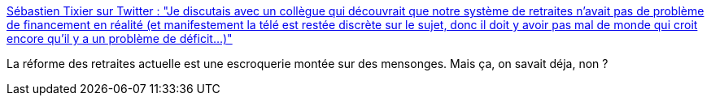 :jbake-type: post
:jbake-status: published
:jbake-title: Sébastien Tixier sur Twitter : "Je discutais avec un collègue qui découvrait que notre système de retraites n’avait pas de problème de financement en réalité (et manifestement la télé est restée discrète sur le sujet, donc il doit y avoir pas mal de monde qui croit encore qu’il y a un problème de déficit…)"
:jbake-tags: france,politique,retraite,économie,_mois_févr.,_année_2020
:jbake-date: 2020-02-08
:jbake-depth: ../
:jbake-uri: shaarli/1581183520000.adoc
:jbake-source: https://nicolas-delsaux.hd.free.fr/Shaarli?searchterm=https%3A%2F%2Ftwitter.com%2Fsebtixlovesyou%2Fstatus%2F1225833049713188864&searchtags=france+politique+retraite+%C3%A9conomie+_mois_f%C3%A9vr.+_ann%C3%A9e_2020
:jbake-style: shaarli

https://twitter.com/sebtixlovesyou/status/1225833049713188864[Sébastien Tixier sur Twitter : "Je discutais avec un collègue qui découvrait que notre système de retraites n’avait pas de problème de financement en réalité (et manifestement la télé est restée discrète sur le sujet, donc il doit y avoir pas mal de monde qui croit encore qu’il y a un problème de déficit…)"]

La réforme des retraites actuelle est une escroquerie montée sur des mensonges. Mais ça, on savait déja, non ?
